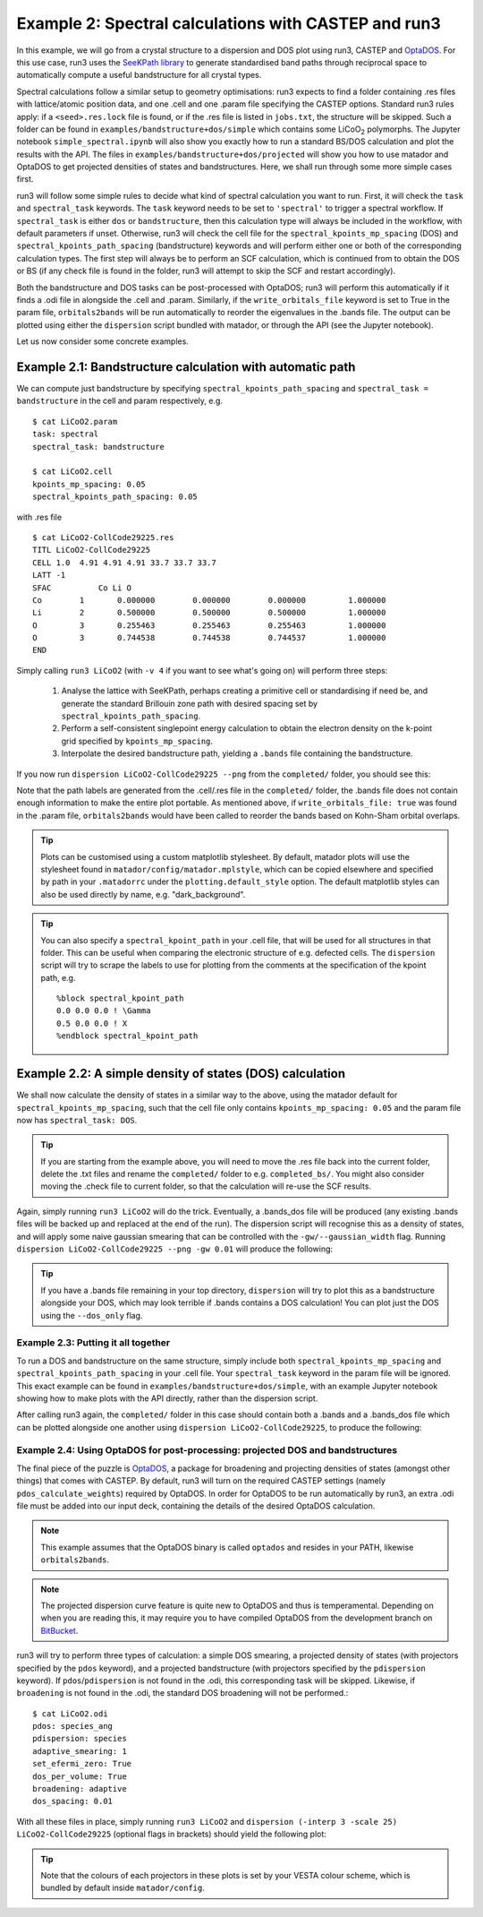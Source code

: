 .. index:: run3_spectral

.. _run3_spectral:


Example 2: Spectral calculations with CASTEP and run3
-----------------------------------------------------

In this example, we will go from a crystal structure to a dispersion and DOS plot using run3, CASTEP and `OptaDOS <https://bitbucket.org/ajm255/optados>`_. For this use case, run3 uses the `SeeKPath library <https://github.com/giovannipizzi/seekpath>`_ to generate standardised band paths through reciprocal space to automatically compute a useful bandstructure for all crystal types.

Spectral calculations follow a similar setup to geometry optimisations: run3 expects to find a folder containing .res files with lattice/atomic position data, and one .cell and one .param file specifying the CASTEP options. Standard run3 rules apply: if a ``<seed>.res.lock`` file is found, or if the .res file is listed in ``jobs.txt``, the structure will be skipped. Such a folder can be found in ``examples/bandstructure+dos/simple`` which contains some LiCoO\ :sub:`2` polymorphs. The Jupyter
notebook ``simple_spectral.ipynb`` will also show you exactly how to run a standard BS/DOS calculation and plot the results with the API. The files in ``examples/bandstructure+dos/projected`` will show you how to use matador and OptaDOS to get projected densities of states and bandstructures. Here, we shall run through some more simple cases first.

run3 will follow some simple rules to decide what kind of spectral calculation you want to run. First, it will check the ``task`` and ``spectral_task`` keywords. The ``task`` keyword needs to be set to ``'spectral'`` to trigger a spectral workflow. If ``spectral_task`` is either ``dos`` or ``bandstructure``, then this calculation type will always be included in the workflow, with default parameters if unset. Otherwise, run3 will check the cell file for the
``spectral_kpoints_mp_spacing`` (DOS) and ``spectral_kpoints_path_spacing`` (bandstructure) keywords and will perform either one or both of the corresponding calculation types. The first step will always be to perform an SCF calculation, which is continued from to obtain the DOS or BS (if any check file is found in the folder, run3 will attempt to skip the SCF and restart accordingly).

Both the bandstructure and DOS tasks can be post-processed with OptaDOS; run3 will perform this automatically if it finds a .odi file in alongside the .cell and .param. Similarly, if the ``write_orbitals_file`` keyword is set to True in the param file, ``orbitals2bands`` will be run automatically to reorder the eigenvalues in the .bands file. The output can be plotted using either the ``dispersion`` script bundled with matador, or through the API (see the Jupyter notebook). 

Let us now consider some concrete examples.

Example 2.1: Bandstructure calculation with automatic path 
~~~~~~~~~~~~~~~~~~~~~~~~~~~~~~~~~~~~~~~~~~~~~~~~~~~~~~~~~~

We can compute just bandstructure by specifying ``spectral_kpoints_path_spacing`` and ``spectral_task = bandstructure`` in the cell and param respectively, e.g. ::

   $ cat LiCoO2.param
   task: spectral
   spectral_task: bandstructure

   $ cat LiCoO2.cell
   kpoints_mp_spacing: 0.05
   spectral_kpoints_path_spacing: 0.05

with .res file ::

   $ cat LiCoO2-CollCode29225.res
   TITL LiCoO2-CollCode29225 
   CELL 1.0  4.91 4.91 4.91 33.7 33.7 33.7
   LATT -1
   SFAC 	 Co Li O
   Co        1       0.000000        0.000000        0.000000         1.000000
   Li        2       0.500000        0.500000        0.500000         1.000000
   O         3       0.255463        0.255463        0.255463         1.000000
   O         3       0.744538        0.744538        0.744537         1.000000
   END

Simply calling ``run3 LiCoO2`` (with ``-v 4`` if you want to see what's going on) will perform three steps:

   1. Analyse the lattice with SeeKPath, perhaps creating a primitive cell or standardising if need be, and generate the standard Brillouin zone path with desired spacing set by ``spectral_kpoints_path_spacing``. 
   2. Perform a self-consistent singlepoint energy calculation to obtain the electron density on the k-point grid specified by ``kpoints_mp_spacing``.
   3. Interpolate the desired bandstructure path, yielding a ``.bands`` file containing the bandstructure.

If you now run ``dispersion LiCoO2-CollCode29225 --png`` from the ``completed/`` folder, you should see this:

.. image:: LiCoO2-CollCode29225_spectral.png
   :name: bandstructure_only
   :align: center

Note that the path labels are generated from the .cell/.res file in the ``completed/`` folder, the .bands file does not contain enough information to make the entire plot portable. As mentioned above, if ``write_orbitals_file: true`` was found in the .param file, ``orbitals2bands`` would have been called to reorder the bands based on Kohn-Sham orbital overlaps.

.. tip::
   Plots can be customised using a custom matplotlib stylesheet. By default, matador plots will use the stylesheet found in ``matador/config/matador.mplstyle``, which can be copied elsewhere and specified by path in your ``.matadorrc`` under the ``plotting.default_style`` option. The default matplotlib styles can also be used directly by name, e.g. "dark_background".

.. tip::
   You can also specify a ``spectral_kpoint_path`` in your .cell file, that will be used for all structures in that
   folder. This can be useful when comparing the electronic structure of e.g. defected cells. The ``dispersion`` 
   script will try to scrape the labels to use for plotting from the comments at the specification of the kpoint path,
   e.g. ::

    %block spectral_kpoint_path
    0.0 0.0 0.0 ! \Gamma
    0.5 0.0 0.0 ! X
    %endblock spectral_kpoint_path

Example 2.2: A simple density of states (DOS) calculation
~~~~~~~~~~~~~~~~~~~~~~~~~~~~~~~~~~~~~~~~~~~~~~~~~~~~~~~~~

We shall now calculate the density of states in a similar way to the above, using the matador default for ``spectral_kpoints_mp_spacing``, such that the cell file only contains ``kpoints_mp_spacing: 0.05`` and the param file now has ``spectral_task: DOS``. 

.. tip::
   If you are starting from the example above, you will need to move the .res file back into the current folder, delete the .txt files and rename the ``completed/`` folder to e.g. ``completed_bs/``. You might also consider moving the .check file to current folder, so that the calculation will re-use the SCF results.
   
Again, simply running ``run3 LiCoO2`` will do the trick. Eventually, a .bands_dos file will be produced (any existing .bands files will be backed up and replaced at the end of the run). The dispersion script will recognise this as a density of states, and will apply some naive gaussian smearing that can be controlled with the ``-gw/--gaussian_width`` flag. Running ``dispersion LiCoO2-CollCode29225 --png -gw 0.01`` will produce the following:

.. image:: LiCoO2-CollCode29225_spectral_dos.png
   :name: dos_only
   :align: center

.. tip::
   If you have a .bands file remaining in your top directory, ``dispersion`` will try to plot this as a bandstructure alongside your DOS, which may look terrible if .bands contains a DOS calculation! You can plot just the DOS using the ``--dos_only`` flag.


Example 2.3: Putting it all together
^^^^^^^^^^^^^^^^^^^^^^^^^^^^^^^^^^^^

To run a DOS and bandstructure on the same structure, simply include both ``spectral_kpoints_mp_spacing`` and ``spectral_kpoints_path_spacing`` in your .cell file. Your ``spectral_task`` keyword in the param file will be ignored. This exact example can be found in ``examples/bandstructure+dos/simple``, with an example Jupyter notebook showing how to make plots with the API directly, rather than the dispersion script.

After calling run3 again, the ``completed/`` folder in this case should contain both a .bands and a .bands_dos file which can be plotted alongside one another using ``dispersion LiCoO2-CollCode29225``, to produce the following:

.. image:: LiCoO2-CollCode29225_spectral_both.png
   :name: dos_bs
   :align: center

Example 2.4: Using OptaDOS for post-processing: projected DOS and bandstructures
^^^^^^^^^^^^^^^^^^^^^^^^^^^^^^^^^^^^^^^^^^^^^^^^^^^^^^^^^^^^^^^^^^^^^^^^^^^^^^^^

The final piece of the puzzle is `OptaDOS <http://www.tcm.phy.cam.ac.uk/~ajm255/optados/>`_, a package for broadening and projecting densities of states (amongst other things) that comes with CASTEP. By default, run3 will turn on the required CASTEP settings (namely ``pdos_calculate_weights``) required by OptaDOS. In order for OptaDOS to be run automatically by run3, an extra .odi file must be added into our input deck, containing the details of the desired OptaDOS calculation.

.. note::
   This example assumes that the OptaDOS binary is called ``optados`` and resides in your PATH, likewise ``orbitals2bands``.

.. note::
   The projected dispersion curve feature is quite new to OptaDOS and thus is temperamental. Depending on when you are reading this, it may require you to have compiled OptaDOS from the development branch on `BitBucket <http://bitbucket.org/ajm255/optados>`_.

run3 will try to perform three types of calculation: a simple DOS smearing, a projected density of states (with projectors specified by the ``pdos`` keyword), and a projected bandstructure (with projectors specified by the ``pdispersion`` keyword). If ``pdos``/``pdispersion`` is not found in the .odi, this corresponding task will be skipped. Likewise, if ``broadening`` is not found in the .odi, the standard DOS broadening will not be performed.::

   $ cat LiCoO2.odi
   pdos: species_ang
   pdispersion: species
   adaptive_smearing: 1
   set_efermi_zero: True
   dos_per_volume: True
   broadening: adaptive
   dos_spacing: 0.01

With all these files in place, simply running ``run3 LiCoO2`` and ``dispersion (-interp 3 -scale 25) LiCoO2-CollCode29225`` (optional flags in brackets) should yield the following plot:

.. image:: LiCoO2-CollCode29225_spectral_pdis.png
   :name: full_spectral
   :align: center

.. tip:: Note that the colours of each projectors in these plots is set by your VESTA colour scheme, which is bundled by default inside ``matador/config``.
